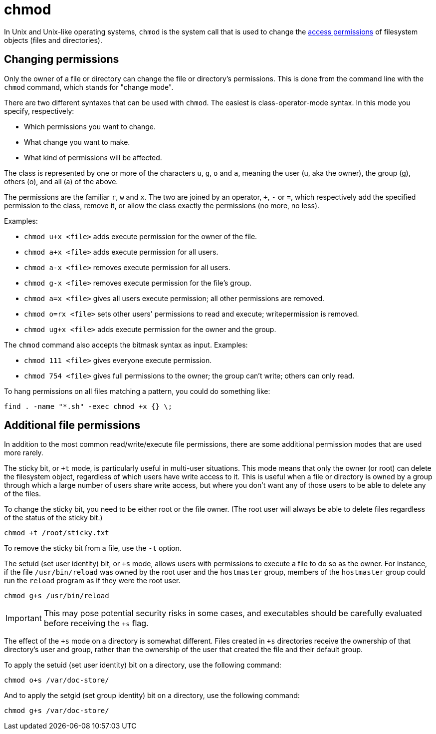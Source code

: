 = chmod

In Unix and Unix-like operating systems, `chmod` is the system call that is used to change the link:../permissions.adoc[access permissions] of filesystem objects (files and directories).

== Changing permissions

Only the owner of a file or directory can change the file or directory's permissions. This is done from the command line with the `chmod` command, which stands for "change mode".

There are two different syntaxes that can be used with `chmod`. The easiest is class-operator-mode syntax. In this mode you specify, respectively:

* Which permissions you want to change.
* What change you want to make.
* What kind of permissions will be affected.

The class is represented by one or more of the characters `u`, `g`, `o` and `a`, meaning the user (u, aka the owner), the group (g), others (o), and all (a) of the above.

The permissions are the familiar `r`, `w` and `x`. The two are joined by an operator, `+`, `-` or `=`, which respectively add the specified permission to the class, remove it, or allow the class exactly the permissions (no more, no less).

Examples:

* `chmod u+x <file>` adds execute permission for the owner of the file.
* `chmod a+x <file>` adds execute permission for all users.
* `chmod a-x <file>` removes execute permission for all users.
* `chmod g-x <file>` removes execute permission for the file's group.
* `chmod a=x <file>` gives all users execute permission; all other permissions are removed.
* `chmod o=rx <file>` sets other users' permissions to read and execute; writepermission is removed.
* `chmod ug+x <file>` adds execute permission for the owner and the group.

The `chmod` command also accepts the bitmask syntax as input. Examples:

* `chmod 111 <file>` gives everyone execute permission.
* `chmod 754 <file>` gives full permissions to the owner; the group can't write; others can only read.

****
To hang permissions on all files matching a pattern, you could do something like:

[source]
----
find . -name "*.sh" -exec chmod +x {} \;
----
****

== Additional file permissions

In addition to the most common read/write/execute file permissions, there are some additional permission modes that are used more rarely.

The sticky bit, or `+t` mode, is particularly useful in multi-user situations. This mode means that only the owner (or root) can delete the filesystem object, regardless of which users have write access to it. This is useful when a file or directory is owned by a group through which a large number of users share write access, but where you don't want any of those users to be able to delete any of the files.

To change the sticky bit, you need to be either root or the file owner. (The root user will always be able to delete files regardless of the status of the sticky bit.)

[source]
----
chmod +t /root/sticky.txt
----

To remove the sticky bit from a file, use the `-t` option.

The setuid (set user identity) bit, or `+s` mode, allows users with permissions to execute a file to do so as the owner. For instance, if the file `/usr/bin/reload` was owned by the root user and the `hostmaster` group, members of the `hostmaster` group could run the `reload` program as if they were the root user.

[source]
----
chmod g+s /usr/bin/reload
----

IMPORTANT: This may pose potential security risks in some cases, and executables should be carefully evaluated before receiving the `+s` flag.

The effect of the `+s` mode on a directory is somewhat different. Files created in `+s` directories receive the ownership of that directory's user and group, rather than the ownership of the user that created the file and their default group.

To apply the setuid (set user identity) bit on a directory, use the following command:

[source]
----
chmod o+s /var/doc-store/
----

And to apply the setgid (set group identity) bit on a directory, use the following command:

[source]
----
chmod g+s /var/doc-store/
----
